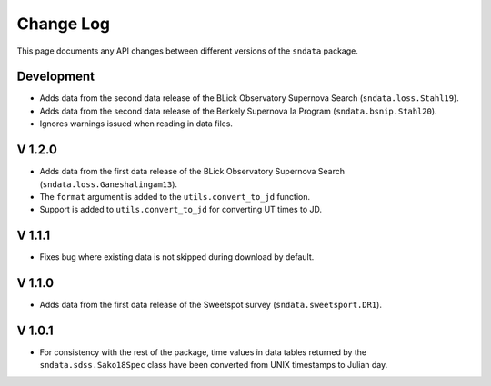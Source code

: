 Change Log
==========

This page documents any API changes between different versions of the
``sndata`` package.

Development
-----------

- Adds data from the second data release of the BLick Observatory Supernova Search (``sndata.loss.Stahl19``).
- Adds data from the second data release of the Berkely Supernova Ia Program (``sndata.bsnip.Stahl20``).
- Ignores warnings issued when reading in data files.

V 1.2.0
-------

- Adds data from the first data release of the BLick Observatory Supernova Search (``sndata.loss.Ganeshalingam13``).
- The ``format`` argument is added to the ``utils.convert_to_jd`` function.
- Support is added to ``utils.convert_to_jd`` for converting UT times to JD.

V 1.1.1
-------

- Fixes bug where existing data is not skipped during download by default.

V 1.1.0
-------

- Adds data from the first data release of the Sweetspot survey (``sndata.sweetsport.DR1``).

V 1.0.1
-------

- For consistency with the rest of the package, time values in data tables
  returned by the ``sndata.sdss.Sako18Spec`` class have been converted from
  UNIX timestamps to Julian day.